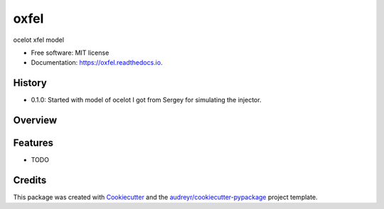 =====
oxfel
=====


.. image:: https://img.shields.io/pypi/v/oxfel.svg
        :target: https://pypi.python.org/pypi/oxfel

.. image:: https://img.shields.io/travis/st-walker/oxfel.svg
        :target: https://travis-ci.com/st-walker/oxfel

.. image:: https://readthedocs.org/projects/oxfel/badge/?version=latest
        :target: https://oxfel.readthedocs.io/en/latest/?version=latest
        :alt: Documentation Status




ocelot xfel model


* Free software: MIT license
* Documentation: https://oxfel.readthedocs.io.


History
-------

* 0.1.0: Started with model of ocelot I got from Sergey for simulating the injector.

Overview
--------


Features
--------

* TODO

Credits
-------

This package was created with Cookiecutter_ and the `audreyr/cookiecutter-pypackage`_ project template.

.. _Cookiecutter: https://github.com/audreyr/cookiecutter
.. _`audreyr/cookiecutter-pypackage`: https://github.com/audreyr/cookiecutter-pypackage
